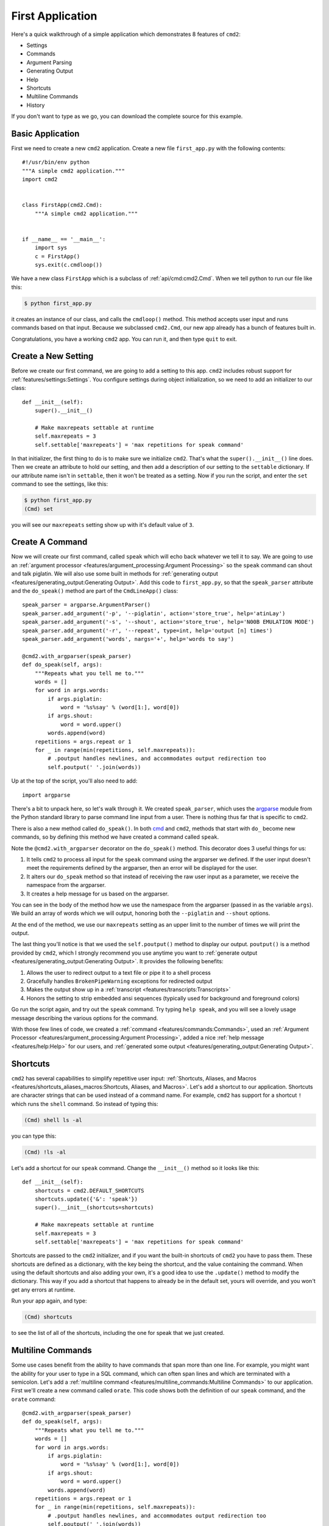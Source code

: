 First Application
=================

.. _cmd: https://docs.python.org/3/library/cmd.html

Here's a quick walkthrough of a simple application which demonstrates 8 features of
``cmd2``:

* Settings
* Commands
* Argument Parsing
* Generating Output
* Help
* Shortcuts
* Multiline Commands
* History

If you don't want to type as we go, you can download the complete source for
this example.


Basic Application
-----------------

First we need to create a new ``cmd2`` application. Create a new file ``first_app.py`` with the following contents::

    #!/usr/bin/env python
    """A simple cmd2 application."""
    import cmd2


    class FirstApp(cmd2.Cmd):
        """A simple cmd2 application."""


    if __name__ == '__main__':
        import sys
        c = FirstApp()
        sys.exit(c.cmdloop())

We have a new class ``FirstApp`` which is a subclass of
:ref:`api/cmd:cmd2.Cmd`. When we tell python to run our file like this:

.. code-block:: shell

   $ python first_app.py

it creates an instance of our class, and calls the ``cmdloop()`` method. This
method accepts user input and runs commands based on that input. Because we
subclassed ``cmd2.Cmd``, our new app already has a bunch of features built in.

Congratulations, you have a working ``cmd2`` app. You can run it, and then type
``quit`` to exit.


Create a New Setting
--------------------

Before we create our first command, we are going to add a setting to this app.
``cmd2`` includes robust support for :ref:`features/settings:Settings`. You
configure settings during object initialization, so we need to add an
initializer to our class::

    def __init__(self):
        super().__init__()

        # Make maxrepeats settable at runtime
        self.maxrepeats = 3
        self.settable['maxrepeats'] = 'max repetitions for speak command'

In that initializer, the first thing to do is to make sure we initialize
``cmd2``. That's what the ``super().__init__()`` line does. Then we create an
attribute to hold our setting, and then add a description of our setting to the
``settable`` dictionary. If our attribute name isn't in ``settable``, then it
won't be treated as a setting. Now if you run the script, and enter the ``set``
command to see the settings, like this:

.. code-block:: shell

   $ python first_app.py
   (Cmd) set

you will see our ``maxrepeats`` setting show up with it's default value of ``3``.


Create A Command
----------------

Now we will create our first command, called ``speak`` which will echo back
whatever we tell it to say. We are going to use an :ref:`argument processor
<features/argument_processing:Argument Processing>` so the ``speak`` command can
shout and talk piglatin. We will also use some built in methods for
:ref:`generating output <features/generating_output:Generating Output>`. Add
this code to ``first_app.py``, so that the ``speak_parser`` attribute and the
``do_speak()`` method are part of the ``CmdLineApp()`` class::

    speak_parser = argparse.ArgumentParser()
    speak_parser.add_argument('-p', '--piglatin', action='store_true', help='atinLay')
    speak_parser.add_argument('-s', '--shout', action='store_true', help='N00B EMULATION MODE')
    speak_parser.add_argument('-r', '--repeat', type=int, help='output [n] times')
    speak_parser.add_argument('words', nargs='+', help='words to say')

    @cmd2.with_argparser(speak_parser)
    def do_speak(self, args):
        """Repeats what you tell me to."""
        words = []
        for word in args.words:
            if args.piglatin:
                word = '%s%say' % (word[1:], word[0])
            if args.shout:
                word = word.upper()
            words.append(word)
        repetitions = args.repeat or 1
        for _ in range(min(repetitions, self.maxrepeats)):
            # .poutput handles newlines, and accommodates output redirection too
            self.poutput(' '.join(words))

Up at the top of the script, you'll also need to add::

    import argparse

There's a bit to unpack here, so let's walk through it. We created
``speak_parser``, which uses the `argparse
<https://docs.python.org/3/library/argparse.html>`_ module from the Python
standard library to parse command line input from a user. There is nothing thus
far that is specific to ``cmd2``.

There is also a new method called ``do_speak()``. In both cmd_ and ``cmd2``,
methods that start with ``do_`` become new commands, so by defining this method
we have created a command called ``speak``.

Note the ``@cmd2.with_argparser`` decorator on the ``do_speak()`` method. This
decorator does 3 useful things for us:

1. It tells ``cmd2`` to process all input for the ``speak`` command using the
   argparser we defined. If the user input doesn't meet the requirements defined by
   the argparser, then an error will be displayed for the user.
2. It alters our ``do_speak`` method so that instead of receiving the raw user
   input as a parameter, we receive the namespace from the argparser.
3. It creates a help message for us based on the argparser.

You can see in the body of the method how we use the namespace from the
argparser (passed in as the variable ``args``). We build an array of words which
we will output, honoring both the ``--piglatin`` and ``--shout`` options.

At the end of the method, we use our ``maxrepeats`` setting as an upper limit to
the number of times we will print the output.

The last thing you'll notice is that we used the ``self.poutput()`` method to
display our output. ``poutput()`` is a method provided by ``cmd2``, which I
strongly recommend you use anytime you want to :ref:`generate output <features/generating_output:Generating Output>`. It provides the following benefits:

1. Allows the user to redirect output to a text file or pipe it to a shell process
2. Gracefully handles ``BrokenPipeWarning`` exceptions for redirected output
3. Makes the output show up in a :ref:`transcript <features/transcripts:Transcripts>`
4. Honors the setting to strip embedded ansi sequences (typically used for background and foreground colors)

Go run the script again, and try out the ``speak`` command. Try typing ``help speak``, and you
will see a lovely usage message describing the various options for the command.

With those few lines of code, we created a :ref:`command
<features/commands:Commands>`, used an :ref:`Argument Processor <features/argument_processing:Argument Processing>`, added a nice :ref:`help message <features/help:Help>` for our users, and :ref:`generated some output <features/generating_output:Generating Output>`.


Shortcuts
---------

``cmd2`` has several capabilities to simplify repetitive user input: :ref:`Shortcuts, Aliases, and Macros <features/shortcuts_aliases_macros:Shortcuts, Aliases, and Macros>`. Let's add a shortcut to our application. Shortcuts are character strings that can be used instead of a command name. For example, ``cmd2`` has support for a shortcut ``!`` which runs the ``shell`` command. So instead of typing this:

.. code-block:: shell

   (Cmd) shell ls -al

you can type this:

.. code-block:: shell

   (Cmd) !ls -al

Let's add a shortcut for our ``speak`` command. Change the ``__init__()`` method so it looks like this::

    def __init__(self):
        shortcuts = cmd2.DEFAULT_SHORTCUTS
        shortcuts.update({'&': 'speak'})
        super().__init__(shortcuts=shortcuts)

        # Make maxrepeats settable at runtime
        self.maxrepeats = 3
        self.settable['maxrepeats'] = 'max repetitions for speak command'

Shortcuts are passed to the ``cmd2`` initializer, and if you want the built-in
shortcuts of ``cmd2`` you have to pass them. These shortcuts are defined as a
dictionary, with the key being the shortcut, and the value containing the
command. When using the default shortcuts and also adding your own, it's a good
idea to use the ``.update()`` method to modify the dictionary. This way if you
add a shortcut that happens to already be in the default set, yours will
override, and you won't get any errors at runtime.

Run your app again, and type:

.. code-block:: shell

   (Cmd) shortcuts

to see the list of all of the shortcuts, including the one for speak that we just created.


Multiline Commands
------------------

Some use cases benefit from the ability to have commands that span more than one
line. For example, you might want the ability for your user to type in a SQL
command, which can often span lines and which are terminated with a semicolon.
Let's add a :ref:`multiline command <features/multiline_commands:Multiline
Commands>` to our application. First we'll create a new command called
``orate``. This code shows both the definition of our ``speak`` command, and the
``orate`` command::

    @cmd2.with_argparser(speak_parser)
    def do_speak(self, args):
        """Repeats what you tell me to."""
        words = []
        for word in args.words:
            if args.piglatin:
                word = '%s%say' % (word[1:], word[0])
            if args.shout:
                word = word.upper()
            words.append(word)
        repetitions = args.repeat or 1
        for _ in range(min(repetitions, self.maxrepeats)):
            # .poutput handles newlines, and accommodates output redirection too
            self.poutput(' '.join(words))

    # orate is a synonym for speak which takes multiline input
    do_orate = do_speak

With the new command created, we need to tell ``cmd2`` to treat that command as
a multi-line command. Modify the super initialization line to look like this::

    super().__init__(multiline_commands=['orate'], shortcuts=shortcuts)

Now when you run the example, you can type something like this:

.. code-block:: shell

    (Cmd) orate O for a Muse of fire, that would ascend
    > The brightest heaven of invention,
    > A kingdom for a stage, princes to act
    > And monarchs to behold the swelling scene! ;

Notice the prompt changes to indicate that input is still ongoing. ``cmd2`` will
continue prompting for input until it sees an unquoted semicolon (the default
multi-line command termination character).


History
-------

``cmd2`` tracks the history of the commands that users enter. As a developer,
you don't need to do anything to enable this functionality, you get it for free.
If you want the history of commands to persist between invocations of your
application, you'll need to do a little work. The :ref:`features/history:Command
History` page has all the details.

Users can access command history using two methods:

- the `readline <https://docs.python.org/3/library/readline.html>`_ library
  which provides a python interface to the `GNU readline library
  <https://tiswww.case.edu/php/chet/readline/rltop.html>`_
- the ``history`` command which is built-in to ``cmd2``

From the prompt in a ``cmd2``-based application, you can press ``Control-p`` to
move to the previously entered command, and ``Control-n`` to move to the next
command. You can also search through the command history using ``Control-r``.
The `GNU Readline User Manual
<https://tiswww.case.edu/php/chet/readline/rluserman.html>`_ has all the
details, including all the available commands, and instructions for customizing
the key bindings.

The ``history`` command allows a user to view the command history, and select
commands from history by number, range, string search, or regular expression.
With the selected commands, users can:

- re-run the commands
- edit the selected commands in a text editor, and run them after the text editor exits
- save the commands to a file
- run the commands, saving both the commands and their output to a file

Learn more about the ``history`` command by typing ``history -h`` at any
``cmd2`` input prompt, or by exploring :ref:`Command History For Users
<features/history:For Users>`.


Conclusion
----------

You've just created a simple, but functional command line application. With
minimal work on your part, the application leverages many robust features of
``cmd2``. To learn more you can:

- Dive into all of the :doc:`../features/index` that ``cmd2`` provides
- Look at more :doc:`../examples/index`
- Browse the :doc:`../api/index`
